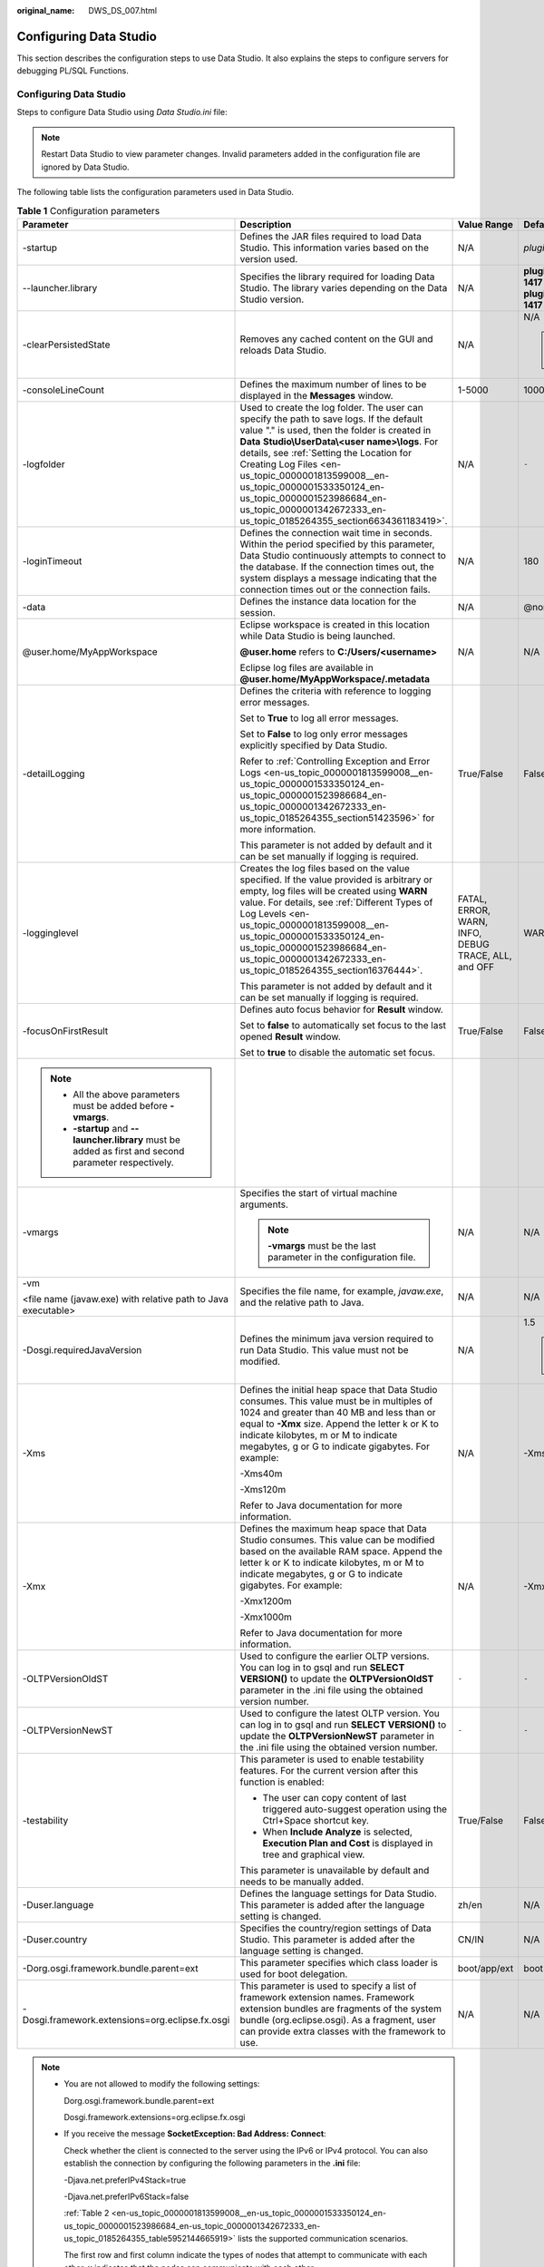 :original_name: DWS_DS_007.html

.. _DWS_DS_007:

Configuring Data Studio
=======================

This section describes the configuration steps to use Data Studio. It also explains the steps to configure servers for debugging PL/SQL Functions.


Configuring Data Studio
-----------------------

Steps to configure Data Studio using *Data Studio.ini* file:

.. note::

   Restart Data Studio to view parameter changes. Invalid parameters added in the configuration file are ignored by Data Studio.

The following table lists the configuration parameters used in Data Studio.

.. table:: **Table 1** Configuration parameters

   +---------------------------------------------------------------------------------------------------------+--------------------------------------------------------------------------------------------------------------------------------------------------------------------------------------------------------------------------------------------------------------------------------------------------------------------------------------------------------------------------------------------------------------------------------------+-----------------------------------------------------+------------------------------------------------------------------------------------------------------------------------------------------------------------------------------------------------------------------+
   | Parameter                                                                                               | Description                                                                                                                                                                                                                                                                                                                                                                                                                          | Value Range                                         | Default Value                                                                                                                                                                                                    |
   +=========================================================================================================+======================================================================================================================================================================================================================================================================================================================================================================================================================================+=====================================================+==================================================================================================================================================================================================================+
   | -startup                                                                                                | Defines the JAR files required to load Data Studio. This information varies based on the version used.                                                                                                                                                                                                                                                                                                                               | N/A                                                 | *plugins/org.eclipse.equinox.launcher_1.3.100.v20150511-1540.jar*                                                                                                                                                |
   +---------------------------------------------------------------------------------------------------------+--------------------------------------------------------------------------------------------------------------------------------------------------------------------------------------------------------------------------------------------------------------------------------------------------------------------------------------------------------------------------------------------------------------------------------------+-----------------------------------------------------+------------------------------------------------------------------------------------------------------------------------------------------------------------------------------------------------------------------+
   | --launcher.library                                                                                      | Specifies the library required for loading Data Studio. The library varies depending on the Data Studio version.                                                                                                                                                                                                                                                                                                                     | N/A                                                 | **plugins/org.eclipse.equinox.launcher.win32.win32.x86_1.1.300.v20150602-1417** or **plugins/org.eclipse.equinox.launcher.win32.win32.x86_64_1.1.300.v20150602-1417** depending on the installation package used |
   +---------------------------------------------------------------------------------------------------------+--------------------------------------------------------------------------------------------------------------------------------------------------------------------------------------------------------------------------------------------------------------------------------------------------------------------------------------------------------------------------------------------------------------------------------------+-----------------------------------------------------+------------------------------------------------------------------------------------------------------------------------------------------------------------------------------------------------------------------+
   | -clearPersistedState                                                                                    | Removes any cached content on the GUI and reloads Data Studio.                                                                                                                                                                                                                                                                                                                                                                       | N/A                                                 | N/A                                                                                                                                                                                                              |
   |                                                                                                         |                                                                                                                                                                                                                                                                                                                                                                                                                                      |                                                     |                                                                                                                                                                                                                  |
   |                                                                                                         |                                                                                                                                                                                                                                                                                                                                                                                                                                      |                                                     | .. note::                                                                                                                                                                                                        |
   |                                                                                                         |                                                                                                                                                                                                                                                                                                                                                                                                                                      |                                                     |                                                                                                                                                                                                                  |
   |                                                                                                         |                                                                                                                                                                                                                                                                                                                                                                                                                                      |                                                     |    You are advised to add this parameter.                                                                                                                                                                        |
   +---------------------------------------------------------------------------------------------------------+--------------------------------------------------------------------------------------------------------------------------------------------------------------------------------------------------------------------------------------------------------------------------------------------------------------------------------------------------------------------------------------------------------------------------------------+-----------------------------------------------------+------------------------------------------------------------------------------------------------------------------------------------------------------------------------------------------------------------------+
   | -consoleLineCount                                                                                       | Defines the maximum number of lines to be displayed in the **Messages** window.                                                                                                                                                                                                                                                                                                                                                      | 1-5000                                              | 1000                                                                                                                                                                                                             |
   +---------------------------------------------------------------------------------------------------------+--------------------------------------------------------------------------------------------------------------------------------------------------------------------------------------------------------------------------------------------------------------------------------------------------------------------------------------------------------------------------------------------------------------------------------------+-----------------------------------------------------+------------------------------------------------------------------------------------------------------------------------------------------------------------------------------------------------------------------+
   | -logfolder                                                                                              | Used to create the log folder. The user can specify the path to save logs. If the default value "." is used, then the folder is created in **Data** **Studio\\UserData\\<user name>\\logs**. For details, see :ref:`Setting the Location for Creating Log Files <en-us_topic_0000001813599008__en-us_topic_0000001533350124_en-us_topic_0000001523986684_en-us_topic_0000001342672333_en-us_topic_0185264355_section6634361183419>`. | N/A                                                 | ``-``                                                                                                                                                                                                            |
   +---------------------------------------------------------------------------------------------------------+--------------------------------------------------------------------------------------------------------------------------------------------------------------------------------------------------------------------------------------------------------------------------------------------------------------------------------------------------------------------------------------------------------------------------------------+-----------------------------------------------------+------------------------------------------------------------------------------------------------------------------------------------------------------------------------------------------------------------------+
   | -loginTimeout                                                                                           | Defines the connection wait time in seconds. Within the period specified by this parameter, Data Studio continuously attempts to connect to the database. If the connection times out, the system displays a message indicating that the connection times out or the connection fails.                                                                                                                                               | N/A                                                 | 180                                                                                                                                                                                                              |
   +---------------------------------------------------------------------------------------------------------+--------------------------------------------------------------------------------------------------------------------------------------------------------------------------------------------------------------------------------------------------------------------------------------------------------------------------------------------------------------------------------------------------------------------------------------+-----------------------------------------------------+------------------------------------------------------------------------------------------------------------------------------------------------------------------------------------------------------------------+
   | -data                                                                                                   | Defines the instance data location for the session.                                                                                                                                                                                                                                                                                                                                                                                  | N/A                                                 | @none                                                                                                                                                                                                            |
   +---------------------------------------------------------------------------------------------------------+--------------------------------------------------------------------------------------------------------------------------------------------------------------------------------------------------------------------------------------------------------------------------------------------------------------------------------------------------------------------------------------------------------------------------------------+-----------------------------------------------------+------------------------------------------------------------------------------------------------------------------------------------------------------------------------------------------------------------------+
   | @user.home/MyAppWorkspace                                                                               | Eclipse workspace is created in this location while Data Studio is being launched.                                                                                                                                                                                                                                                                                                                                                   | N/A                                                 | N/A                                                                                                                                                                                                              |
   |                                                                                                         |                                                                                                                                                                                                                                                                                                                                                                                                                                      |                                                     |                                                                                                                                                                                                                  |
   |                                                                                                         | **@user.home** refers to **C:/Users/<username>**                                                                                                                                                                                                                                                                                                                                                                                     |                                                     |                                                                                                                                                                                                                  |
   |                                                                                                         |                                                                                                                                                                                                                                                                                                                                                                                                                                      |                                                     |                                                                                                                                                                                                                  |
   |                                                                                                         | Eclipse log files are available in **@user.home/MyAppWorkspace/.metadata**                                                                                                                                                                                                                                                                                                                                                           |                                                     |                                                                                                                                                                                                                  |
   +---------------------------------------------------------------------------------------------------------+--------------------------------------------------------------------------------------------------------------------------------------------------------------------------------------------------------------------------------------------------------------------------------------------------------------------------------------------------------------------------------------------------------------------------------------+-----------------------------------------------------+------------------------------------------------------------------------------------------------------------------------------------------------------------------------------------------------------------------+
   | -detailLogging                                                                                          | Defines the criteria with reference to logging error messages.                                                                                                                                                                                                                                                                                                                                                                       | True/False                                          | False                                                                                                                                                                                                            |
   |                                                                                                         |                                                                                                                                                                                                                                                                                                                                                                                                                                      |                                                     |                                                                                                                                                                                                                  |
   |                                                                                                         | Set to **True** to log all error messages.                                                                                                                                                                                                                                                                                                                                                                                           |                                                     |                                                                                                                                                                                                                  |
   |                                                                                                         |                                                                                                                                                                                                                                                                                                                                                                                                                                      |                                                     |                                                                                                                                                                                                                  |
   |                                                                                                         | Set to **False** to log only error messages explicitly specified by Data Studio.                                                                                                                                                                                                                                                                                                                                                     |                                                     |                                                                                                                                                                                                                  |
   |                                                                                                         |                                                                                                                                                                                                                                                                                                                                                                                                                                      |                                                     |                                                                                                                                                                                                                  |
   |                                                                                                         | Refer to :ref:`Controlling Exception and Error Logs <en-us_topic_0000001813599008__en-us_topic_0000001533350124_en-us_topic_0000001523986684_en-us_topic_0000001342672333_en-us_topic_0185264355_section51423596>` for more information.                                                                                                                                                                                             |                                                     |                                                                                                                                                                                                                  |
   |                                                                                                         |                                                                                                                                                                                                                                                                                                                                                                                                                                      |                                                     |                                                                                                                                                                                                                  |
   |                                                                                                         | This parameter is not added by default and it can be set manually if logging is required.                                                                                                                                                                                                                                                                                                                                            |                                                     |                                                                                                                                                                                                                  |
   +---------------------------------------------------------------------------------------------------------+--------------------------------------------------------------------------------------------------------------------------------------------------------------------------------------------------------------------------------------------------------------------------------------------------------------------------------------------------------------------------------------------------------------------------------------+-----------------------------------------------------+------------------------------------------------------------------------------------------------------------------------------------------------------------------------------------------------------------------+
   | -logginglevel                                                                                           | Creates the log files based on the value specified. If the value provided is arbitrary or empty, log files will be created using **WARN** value. For details, see :ref:`Different Types of Log Levels <en-us_topic_0000001813599008__en-us_topic_0000001533350124_en-us_topic_0000001523986684_en-us_topic_0000001342672333_en-us_topic_0185264355_section16376444>`.                                                                | FATAL, ERROR, WARN, INFO, DEBUG TRACE, ALL, and OFF | WARN                                                                                                                                                                                                             |
   |                                                                                                         |                                                                                                                                                                                                                                                                                                                                                                                                                                      |                                                     |                                                                                                                                                                                                                  |
   |                                                                                                         | This parameter is not added by default and it can be set manually if logging is required.                                                                                                                                                                                                                                                                                                                                            |                                                     |                                                                                                                                                                                                                  |
   +---------------------------------------------------------------------------------------------------------+--------------------------------------------------------------------------------------------------------------------------------------------------------------------------------------------------------------------------------------------------------------------------------------------------------------------------------------------------------------------------------------------------------------------------------------+-----------------------------------------------------+------------------------------------------------------------------------------------------------------------------------------------------------------------------------------------------------------------------+
   | -focusOnFirstResult                                                                                     | Defines auto focus behavior for **Result** window.                                                                                                                                                                                                                                                                                                                                                                                   | True/False                                          | False                                                                                                                                                                                                            |
   |                                                                                                         |                                                                                                                                                                                                                                                                                                                                                                                                                                      |                                                     |                                                                                                                                                                                                                  |
   |                                                                                                         | Set to **false** to automatically set focus to the last opened **Result** window.                                                                                                                                                                                                                                                                                                                                                    |                                                     |                                                                                                                                                                                                                  |
   |                                                                                                         |                                                                                                                                                                                                                                                                                                                                                                                                                                      |                                                     |                                                                                                                                                                                                                  |
   |                                                                                                         | Set to **true** to disable the automatic set focus.                                                                                                                                                                                                                                                                                                                                                                                  |                                                     |                                                                                                                                                                                                                  |
   +---------------------------------------------------------------------------------------------------------+--------------------------------------------------------------------------------------------------------------------------------------------------------------------------------------------------------------------------------------------------------------------------------------------------------------------------------------------------------------------------------------------------------------------------------------+-----------------------------------------------------+------------------------------------------------------------------------------------------------------------------------------------------------------------------------------------------------------------------+
   | .. note::                                                                                               |                                                                                                                                                                                                                                                                                                                                                                                                                                      |                                                     |                                                                                                                                                                                                                  |
   |                                                                                                         |                                                                                                                                                                                                                                                                                                                                                                                                                                      |                                                     |                                                                                                                                                                                                                  |
   |    -  All the above parameters must be added before **-vmargs**.                                        |                                                                                                                                                                                                                                                                                                                                                                                                                                      |                                                     |                                                                                                                                                                                                                  |
   |    -  **-startup** and **--launcher.library** must be added as first and second parameter respectively. |                                                                                                                                                                                                                                                                                                                                                                                                                                      |                                                     |                                                                                                                                                                                                                  |
   +---------------------------------------------------------------------------------------------------------+--------------------------------------------------------------------------------------------------------------------------------------------------------------------------------------------------------------------------------------------------------------------------------------------------------------------------------------------------------------------------------------------------------------------------------------+-----------------------------------------------------+------------------------------------------------------------------------------------------------------------------------------------------------------------------------------------------------------------------+
   | -vmargs                                                                                                 | Specifies the start of virtual machine arguments.                                                                                                                                                                                                                                                                                                                                                                                    | N/A                                                 | N/A                                                                                                                                                                                                              |
   |                                                                                                         |                                                                                                                                                                                                                                                                                                                                                                                                                                      |                                                     |                                                                                                                                                                                                                  |
   |                                                                                                         | .. note::                                                                                                                                                                                                                                                                                                                                                                                                                            |                                                     |                                                                                                                                                                                                                  |
   |                                                                                                         |                                                                                                                                                                                                                                                                                                                                                                                                                                      |                                                     |                                                                                                                                                                                                                  |
   |                                                                                                         |    **-vmargs** must be the last parameter in the configuration file.                                                                                                                                                                                                                                                                                                                                                                 |                                                     |                                                                                                                                                                                                                  |
   +---------------------------------------------------------------------------------------------------------+--------------------------------------------------------------------------------------------------------------------------------------------------------------------------------------------------------------------------------------------------------------------------------------------------------------------------------------------------------------------------------------------------------------------------------------+-----------------------------------------------------+------------------------------------------------------------------------------------------------------------------------------------------------------------------------------------------------------------------+
   | -vm                                                                                                     | Specifies the file name, for example, *javaw.exe*, and the relative path to Java.                                                                                                                                                                                                                                                                                                                                                    | N/A                                                 | N/A                                                                                                                                                                                                              |
   |                                                                                                         |                                                                                                                                                                                                                                                                                                                                                                                                                                      |                                                     |                                                                                                                                                                                                                  |
   | <file name (javaw.exe) with relative path to Java executable>                                           |                                                                                                                                                                                                                                                                                                                                                                                                                                      |                                                     |                                                                                                                                                                                                                  |
   +---------------------------------------------------------------------------------------------------------+--------------------------------------------------------------------------------------------------------------------------------------------------------------------------------------------------------------------------------------------------------------------------------------------------------------------------------------------------------------------------------------------------------------------------------------+-----------------------------------------------------+------------------------------------------------------------------------------------------------------------------------------------------------------------------------------------------------------------------+
   | -Dosgi.requiredJavaVersion                                                                              | Defines the minimum java version required to run Data Studio. This value must not be modified.                                                                                                                                                                                                                                                                                                                                       | N/A                                                 | 1.5                                                                                                                                                                                                              |
   |                                                                                                         |                                                                                                                                                                                                                                                                                                                                                                                                                                      |                                                     |                                                                                                                                                                                                                  |
   |                                                                                                         |                                                                                                                                                                                                                                                                                                                                                                                                                                      |                                                     | .. note::                                                                                                                                                                                                        |
   |                                                                                                         |                                                                                                                                                                                                                                                                                                                                                                                                                                      |                                                     |                                                                                                                                                                                                                  |
   |                                                                                                         |                                                                                                                                                                                                                                                                                                                                                                                                                                      |                                                     |    **Note:** Recommended Java version is 1.8.0_141                                                                                                                                                               |
   +---------------------------------------------------------------------------------------------------------+--------------------------------------------------------------------------------------------------------------------------------------------------------------------------------------------------------------------------------------------------------------------------------------------------------------------------------------------------------------------------------------------------------------------------------------+-----------------------------------------------------+------------------------------------------------------------------------------------------------------------------------------------------------------------------------------------------------------------------+
   | -Xms                                                                                                    | Defines the initial heap space that Data Studio consumes. This value must be in multiples of 1024 and greater than 40 MB and less than or equal to **-Xmx** size. Append the letter k or K to indicate kilobytes, m or M to indicate megabytes, g or G to indicate gigabytes. For example:                                                                                                                                           | N/A                                                 | -Xms40m                                                                                                                                                                                                          |
   |                                                                                                         |                                                                                                                                                                                                                                                                                                                                                                                                                                      |                                                     |                                                                                                                                                                                                                  |
   |                                                                                                         | -Xms40m                                                                                                                                                                                                                                                                                                                                                                                                                              |                                                     |                                                                                                                                                                                                                  |
   |                                                                                                         |                                                                                                                                                                                                                                                                                                                                                                                                                                      |                                                     |                                                                                                                                                                                                                  |
   |                                                                                                         | -Xms120m                                                                                                                                                                                                                                                                                                                                                                                                                             |                                                     |                                                                                                                                                                                                                  |
   |                                                                                                         |                                                                                                                                                                                                                                                                                                                                                                                                                                      |                                                     |                                                                                                                                                                                                                  |
   |                                                                                                         | Refer to Java documentation for more information.                                                                                                                                                                                                                                                                                                                                                                                    |                                                     |                                                                                                                                                                                                                  |
   +---------------------------------------------------------------------------------------------------------+--------------------------------------------------------------------------------------------------------------------------------------------------------------------------------------------------------------------------------------------------------------------------------------------------------------------------------------------------------------------------------------------------------------------------------------+-----------------------------------------------------+------------------------------------------------------------------------------------------------------------------------------------------------------------------------------------------------------------------+
   | -Xmx                                                                                                    | Defines the maximum heap space that Data Studio consumes. This value can be modified based on the available RAM space. Append the letter k or K to indicate kilobytes, m or M to indicate megabytes, g or G to indicate gigabytes. For example:                                                                                                                                                                                      | N/A                                                 | -Xmx1200m                                                                                                                                                                                                        |
   |                                                                                                         |                                                                                                                                                                                                                                                                                                                                                                                                                                      |                                                     |                                                                                                                                                                                                                  |
   |                                                                                                         | -Xmx1200m                                                                                                                                                                                                                                                                                                                                                                                                                            |                                                     |                                                                                                                                                                                                                  |
   |                                                                                                         |                                                                                                                                                                                                                                                                                                                                                                                                                                      |                                                     |                                                                                                                                                                                                                  |
   |                                                                                                         | -Xmx1000m                                                                                                                                                                                                                                                                                                                                                                                                                            |                                                     |                                                                                                                                                                                                                  |
   |                                                                                                         |                                                                                                                                                                                                                                                                                                                                                                                                                                      |                                                     |                                                                                                                                                                                                                  |
   |                                                                                                         | Refer to Java documentation for more information.                                                                                                                                                                                                                                                                                                                                                                                    |                                                     |                                                                                                                                                                                                                  |
   +---------------------------------------------------------------------------------------------------------+--------------------------------------------------------------------------------------------------------------------------------------------------------------------------------------------------------------------------------------------------------------------------------------------------------------------------------------------------------------------------------------------------------------------------------------+-----------------------------------------------------+------------------------------------------------------------------------------------------------------------------------------------------------------------------------------------------------------------------+
   | -OLTPVersionOldST                                                                                       | Used to configure the earlier OLTP versions. You can log in to gsql and run **SELECT VERSION()** to update the **OLTPVersionOldST** parameter in the .ini file using the obtained version number.                                                                                                                                                                                                                                    | ``-``                                               | ``-``                                                                                                                                                                                                            |
   +---------------------------------------------------------------------------------------------------------+--------------------------------------------------------------------------------------------------------------------------------------------------------------------------------------------------------------------------------------------------------------------------------------------------------------------------------------------------------------------------------------------------------------------------------------+-----------------------------------------------------+------------------------------------------------------------------------------------------------------------------------------------------------------------------------------------------------------------------+
   | -OLTPVersionNewST                                                                                       | Used to configure the latest OLTP version. You can log in to gsql and run **SELECT VERSION()** to update the **OLTPVersionNewST** parameter in the .ini file using the obtained version number.                                                                                                                                                                                                                                      | ``-``                                               | ``-``                                                                                                                                                                                                            |
   +---------------------------------------------------------------------------------------------------------+--------------------------------------------------------------------------------------------------------------------------------------------------------------------------------------------------------------------------------------------------------------------------------------------------------------------------------------------------------------------------------------------------------------------------------------+-----------------------------------------------------+------------------------------------------------------------------------------------------------------------------------------------------------------------------------------------------------------------------+
   | -testability                                                                                            | This parameter is used to enable testability features. For the current version after this function is enabled:                                                                                                                                                                                                                                                                                                                       | True/False                                          | False                                                                                                                                                                                                            |
   |                                                                                                         |                                                                                                                                                                                                                                                                                                                                                                                                                                      |                                                     |                                                                                                                                                                                                                  |
   |                                                                                                         | -  The user can copy content of last triggered auto-suggest operation using the Ctrl+Space shortcut key.                                                                                                                                                                                                                                                                                                                             |                                                     |                                                                                                                                                                                                                  |
   |                                                                                                         | -  When **Include Analyze** is selected, **Execution Plan and Cost** is displayed in tree and graphical view.                                                                                                                                                                                                                                                                                                                        |                                                     |                                                                                                                                                                                                                  |
   |                                                                                                         |                                                                                                                                                                                                                                                                                                                                                                                                                                      |                                                     |                                                                                                                                                                                                                  |
   |                                                                                                         | This parameter is unavailable by default and needs to be manually added.                                                                                                                                                                                                                                                                                                                                                             |                                                     |                                                                                                                                                                                                                  |
   +---------------------------------------------------------------------------------------------------------+--------------------------------------------------------------------------------------------------------------------------------------------------------------------------------------------------------------------------------------------------------------------------------------------------------------------------------------------------------------------------------------------------------------------------------------+-----------------------------------------------------+------------------------------------------------------------------------------------------------------------------------------------------------------------------------------------------------------------------+
   | -Duser.language                                                                                         | Defines the language settings for Data Studio. This parameter is added after the language setting is changed.                                                                                                                                                                                                                                                                                                                        | zh/en                                               | N/A                                                                                                                                                                                                              |
   +---------------------------------------------------------------------------------------------------------+--------------------------------------------------------------------------------------------------------------------------------------------------------------------------------------------------------------------------------------------------------------------------------------------------------------------------------------------------------------------------------------------------------------------------------------+-----------------------------------------------------+------------------------------------------------------------------------------------------------------------------------------------------------------------------------------------------------------------------+
   | -Duser.country                                                                                          | Specifies the country/region settings of Data Studio. This parameter is added after the language setting is changed.                                                                                                                                                                                                                                                                                                                 | CN/IN                                               | N/A                                                                                                                                                                                                              |
   +---------------------------------------------------------------------------------------------------------+--------------------------------------------------------------------------------------------------------------------------------------------------------------------------------------------------------------------------------------------------------------------------------------------------------------------------------------------------------------------------------------------------------------------------------------+-----------------------------------------------------+------------------------------------------------------------------------------------------------------------------------------------------------------------------------------------------------------------------+
   | -Dorg.osgi.framework.bundle.parent=ext                                                                  | This parameter specifies which class loader is used for boot delegation.                                                                                                                                                                                                                                                                                                                                                             | boot/app/ext                                        | boot                                                                                                                                                                                                             |
   +---------------------------------------------------------------------------------------------------------+--------------------------------------------------------------------------------------------------------------------------------------------------------------------------------------------------------------------------------------------------------------------------------------------------------------------------------------------------------------------------------------------------------------------------------------+-----------------------------------------------------+------------------------------------------------------------------------------------------------------------------------------------------------------------------------------------------------------------------+
   | -Dosgi.framework.extensions=org.eclipse.fx.osgi                                                         | This parameter is used to specify a list of framework extension names. Framework extension bundles are fragments of the system bundle (org.eclipse.osgi). As a fragment, user can provide extra classes with the framework to use.                                                                                                                                                                                                   | N/A                                                 | N/A                                                                                                                                                                                                              |
   +---------------------------------------------------------------------------------------------------------+--------------------------------------------------------------------------------------------------------------------------------------------------------------------------------------------------------------------------------------------------------------------------------------------------------------------------------------------------------------------------------------------------------------------------------------+-----------------------------------------------------+------------------------------------------------------------------------------------------------------------------------------------------------------------------------------------------------------------------+

.. note::

   -  You are not allowed to modify the following settings:

      Dorg.osgi.framework.bundle.parent=ext

      Dosgi.framework.extensions=org.eclipse.fx.osgi

   -  If you receive the message **SocketException: Bad Address: Connect**:

      Check whether the client is connected to the server using the IPv6 or IPv4 protocol. You can also establish the connection by configuring the following parameters in the **.ini** file:

      -Djava.net.preferIPv4Stack=true

      -Djava.net.preferIPv6Stack=false

      :ref:`Table 2 <en-us_topic_0000001813599008__en-us_topic_0000001533350124_en-us_topic_0000001523986684_en-us_topic_0000001342672333_en-us_topic_0185264355_table5952144665919>` lists the supported communication scenarios.

      The first row and first column indicate the types of nodes that attempt to communicate with each other. **x** indicates that the nodes can communicate with each other.

.. _en-us_topic_0000001813599008__en-us_topic_0000001533350124_en-us_topic_0000001523986684_en-us_topic_0000001342672333_en-us_topic_0185264355_table5952144665919:

.. table:: **Table 2** Communication scenarios

   =========== ========================= ===== =========================
   Node        V4 Only                   V4/V6 V6 Only
   =========== ========================= ===== =========================
   **V4 only** x                         x     No communication possible
   **V4/V6**   x                         x     x
   **V6 only** No communication possible x     x
   =========== ========================= ===== =========================

.. _en-us_topic_0000001813599008__en-us_topic_0000001533350124_en-us_topic_0000001523986684_en-us_topic_0000001342672333_en-us_topic_0185264355_section6634361183419:

Setting the Location for Creating Log Files
-------------------------------------------

#. Open the **Data Studio.ini** file.

#. Provide the path for the **-logfolder** parameter.

   For example:

   -logfolder=\ *c:\\test1*

   In this case, the **Data Studio.log** file is created in the **c:\\test1\\<user name>\\logs** path.

   .. note::

      If any of the users does not have access to the path mentioned in the **Data Studio.ini** file, then Data Studio closes with the below pop-up message.

      |image1|

The **Data Studio.log** file will be created in the **Data Studio\\UserData\\**\ *Username*\ **\\logs** path if:

-  The path is not provided in the **Data Studio.ini** file.

   For example: **-logfolder=.**

-  The path provided does not exist.

.. note::

   Refer to the server manual for detailed information.

You can use any text editor to open and view the **Data Studio.log** file.

.. _en-us_topic_0000001813599008__en-us_topic_0000001533350124_en-us_topic_0000001523986684_en-us_topic_0000001342672333_en-us_topic_0185264355_section51423596:

Controlling Exception and Error Logs
------------------------------------

The stack running details of exception, error or throw-able are controlled based on the program argument parameter. This parameter is configured in the **Data Studio.ini** file.

-detailLogging=false

If the value of **-detailLogging** is set to **True**, errors, exceptions, or stack running details of throwables will be logged.

If the value of **-detailLogging** is set to **False**, errors, exceptions, or stack running details of throwables will not be logged.

Description of the Log Message
------------------------------

The log message is described as follows:

|image2|

When the size of the **Data Studio.log** file reaches 10,000 KB (the maximum value), the system automatically creates a file and saves it as **Data Studio.log.1**. Logs in **Data Studio.log** are stored in **Data Studio.log.1**. When the size of the **Data Studio.log** file reaches the maximum again, the system will automatically create a file and save it as **Data Studio.log.2**. Latest logs are always written in the **Data Studio.log** file. This process continues till **Data Studio.log.5** reaches the maximum file size and the cycle restarts. Data Studio deletes the earliest log file **Data Studio.log.1**. For example, the **Data Studio.log.5** renames to **Data Studio.log.4,** the **Data Studio.log.4** renames to **Data Studio.log.3** and so on.

.. note::

   To enable performance logging in the **server log** file, the configuration parameter **log_min_messages** must be enabled and value must be set as **debug1** in the configuration file **data/postgresql.conf**, that is, **log_min_messages = debug1**.

.. _en-us_topic_0000001813599008__en-us_topic_0000001533350124_en-us_topic_0000001523986684_en-us_topic_0000001342672333_en-us_topic_0185264355_section16376444:

Different Types of Log Levels
-----------------------------

The different types of log levels that are displayed in the **Data Studio.log** file are as follows:

-  **TRACE**: The TRACE level provides more detailed information than the DEBUG level.
-  **DEBUG**: The DEBUG level indicates the granular information events that are most useful for debugging an application.
-  **INFO**: The INFO level indicates the information messages that highlight the progress of the application.
-  **WARN**: The WARN level indicates potentially harmful situations.
-  **ERROR**: The ERROR level indicates error events.
-  **FATAL**: The FATAL level indicates event(s) which cause the application to abort.
-  **ALL**: The ALL level turns on all the log levels.
-  **OFF**: The OFF level turns off all the log levels. This is opposite to ALL level.

   .. note::

      -  If the user enters an invalid value to log level, then log level will be set to WARN.
      -  If the user does not provide any log level, then log level will be set to WARN.

The logger outputs all messages greater than or equal to its log level.

The order of the standard log4j levels is as follows:

.. table:: **Table 3** Log levels

   +----------------------------------------------------+-------+-------+------+------+-------+-------+
   | ``-``                                              | FATAL | ERROR | WARN | INFO | DEBUG | TRACE |
   +====================================================+=======+=======+======+======+=======+=======+
   | OFF                                                | x     | x     | x    | x    | x     | x     |
   +----------------------------------------------------+-------+-------+------+------+-------+-------+
   | FATAL                                              | Y     | x     | x    | x    | x     | x     |
   +----------------------------------------------------+-------+-------+------+------+-------+-------+
   | ERROR                                              | Y     | Y     | x    | x    | x     | x     |
   +----------------------------------------------------+-------+-------+------+------+-------+-------+
   | WARN                                               | Y     | Y     | Y    | x    | x     | x     |
   +----------------------------------------------------+-------+-------+------+------+-------+-------+
   | INFO                                               | Y     | Y     | Y    | Y    | x     | x     |
   +----------------------------------------------------+-------+-------+------+------+-------+-------+
   | DEBUG                                              | Y     | Y     | Y    | Y    | Y     | x     |
   +----------------------------------------------------+-------+-------+------+------+-------+-------+
   | TRACE                                              | Y     | Y     | Y    | Y    | Y     | Y     |
   +----------------------------------------------------+-------+-------+------+------+-------+-------+
   | ALL                                                | Y     | Y     | Y    | Y    | Y     | Y     |
   +----------------------------------------------------+-------+-------+------+------+-------+-------+
   | Y- Creating a log file x - Not creating a log file |       |       |      |      |       |       |
   +----------------------------------------------------+-------+-------+------+------+-------+-------+

.. |image1| image:: /_static/images/en-us_image_0000001813439476.jpg
.. |image2| image:: /_static/images/en-us_image_0000001860199337.png
